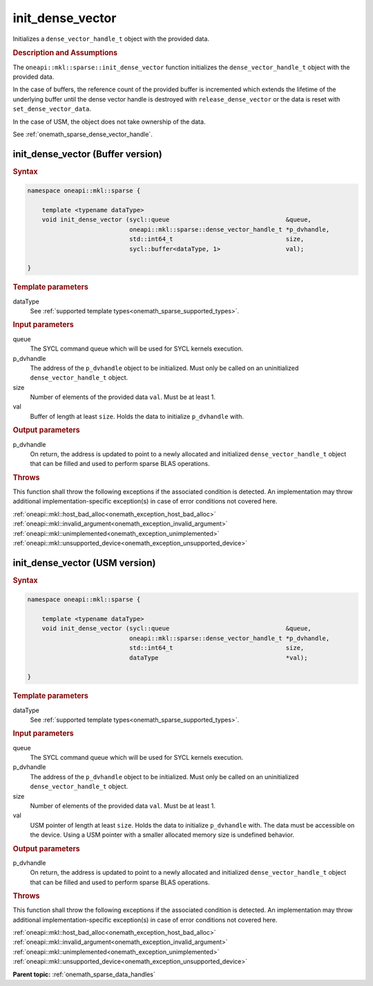 .. SPDX-FileCopyrightText: 2024 Intel Corporation
..
.. SPDX-License-Identifier: CC-BY-4.0

.. _onemath_sparse_init_dense_vector:

init_dense_vector
=================

Initializes a ``dense_vector_handle_t`` object with the provided data.

.. rubric:: Description and Assumptions

The ``oneapi::mkl::sparse::init_dense_vector`` function initializes the
``dense_vector_handle_t`` object with the provided data.

In the case of buffers, the reference count of the provided buffer is
incremented which extends the lifetime of the underlying buffer until the dense
vector handle is destroyed with ``release_dense_vector`` or the data is reset
with ``set_dense_vector_data``.

In the case of USM, the object does not take ownership of the data.

See :ref:`onemath_sparse_dense_vector_handle`.

.. _onemath_sparse_init_dense_vector_buffer:

init_dense_vector (Buffer version)
----------------------------------

.. rubric:: Syntax

.. code-block:: cpp

   namespace oneapi::mkl::sparse {

       template <typename dataType>
       void init_dense_vector (sycl::queue                                &queue,
                               oneapi::mkl::sparse::dense_vector_handle_t *p_dvhandle,
                               std::int64_t                               size,
                               sycl::buffer<dataType, 1>                  val);

   }

.. container:: section

   .. rubric:: Template parameters

   dataType
      See :ref:`supported template types<onemath_sparse_supported_types>`.

.. container:: section

   .. rubric:: Input parameters

   queue
      The SYCL command queue which will be used for SYCL kernels execution.

   p_dvhandle
      The address of the ``p_dvhandle`` object to be initialized. Must only be
      called on an uninitialized ``dense_vector_handle_t`` object.

   size
      Number of elements of the provided data ``val``. Must be at least 1.

   val
      Buffer of length at least ``size``. Holds the data to initialize
      ``p_dvhandle`` with.

.. container:: section

   .. rubric:: Output parameters

   p_dvhandle
      On return, the address is updated to point to a newly allocated and
      initialized ``dense_vector_handle_t`` object that can be filled and used
      to perform sparse BLAS operations.

.. container:: section

   .. rubric:: Throws

   This function shall throw the following exceptions if the associated
   condition is detected. An implementation may throw additional
   implementation-specific exception(s) in case of error conditions not covered
   here.

   | :ref:`oneapi::mkl::host_bad_alloc<onemath_exception_host_bad_alloc>`
   | :ref:`oneapi::mkl::invalid_argument<onemath_exception_invalid_argument>`
   | :ref:`oneapi::mkl::unimplemented<onemath_exception_unimplemented>`
   | :ref:`oneapi::mkl::unsupported_device<onemath_exception_unsupported_device>`

.. _onemath_sparse_init_dense_vector_usm:

init_dense_vector (USM version)
-------------------------------

.. rubric:: Syntax

.. code-block:: cpp

   namespace oneapi::mkl::sparse {

       template <typename dataType>
       void init_dense_vector (sycl::queue                                &queue,
                               oneapi::mkl::sparse::dense_vector_handle_t *p_dvhandle,
                               std::int64_t                               size,
                               dataType                                   *val);

   }

.. container:: section

   .. rubric:: Template parameters

   dataType
      See :ref:`supported template types<onemath_sparse_supported_types>`.

.. container:: section

   .. rubric:: Input parameters

   queue
      The SYCL command queue which will be used for SYCL kernels execution.

   p_dvhandle
      The address of the ``p_dvhandle`` object to be initialized. Must only be
      called on an uninitialized ``dense_vector_handle_t`` object.

   size
      Number of elements of the provided data ``val``. Must be at least 1.

   val
      USM pointer of length at least ``size``. Holds the data to initialize
      ``p_dvhandle`` with. The data must be accessible on the device. Using a
      USM pointer with a smaller allocated memory size is undefined behavior.

.. container:: section

   .. rubric:: Output parameters

   p_dvhandle
      On return, the address is updated to point to a newly allocated and
      initialized ``dense_vector_handle_t`` object that can be filled and used
      to perform sparse BLAS operations.

.. container:: section

   .. rubric:: Throws

   This function shall throw the following exceptions if the associated
   condition is detected. An implementation may throw additional
   implementation-specific exception(s) in case of error conditions not covered
   here.

   | :ref:`oneapi::mkl::host_bad_alloc<onemath_exception_host_bad_alloc>`
   | :ref:`oneapi::mkl::invalid_argument<onemath_exception_invalid_argument>`
   | :ref:`oneapi::mkl::unimplemented<onemath_exception_unimplemented>`
   | :ref:`oneapi::mkl::unsupported_device<onemath_exception_unsupported_device>`

**Parent topic:** :ref:`onemath_sparse_data_handles`
